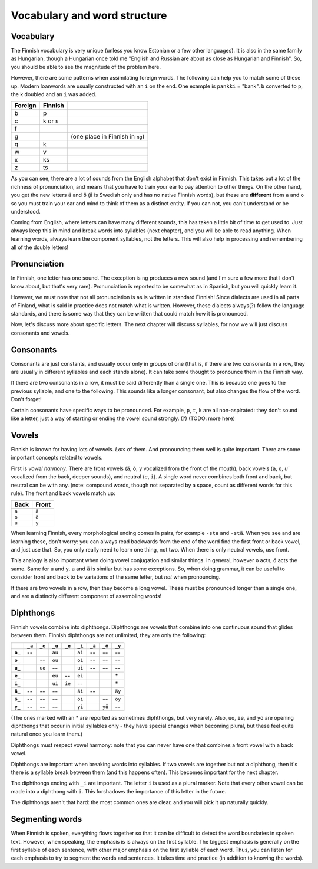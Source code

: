 Vocabulary and word structure
=============================

Vocabulary
----------

The Finnish vocabulary is very unique (unless you know Estonian or a
few other languages).  It is also in the same family as Hungarian,
though a Hungarian once told me "English and Russian are about as
close as Hungarian and Finnish".  So, you should be able to see the
magnitude of the problem here.

However, there are some patterns when assimilating foreign words.  The
following can help you to match some of these up.  Modern loanwords
are usually constructed with an ``i`` on the end.  One example is
``pankki`` = "bank".  ``b`` converted to ``p``, the k doubled and an
``i`` was added.

.. csv-table::
   :header-rows: 1

   Foreign, Finnish,
   b, p
   c, k or s
   f,
   g,   , (one place in Finnish in ``ng``)
   q, k
   w, v
   x, ks
   z, ts

As you can see, there are a lot of sounds from the English alphabet
that don't exist in Finnish.  This takes out a lot of the richness of
pronunciation, and means that you have to train your ear to pay
attention to other things.  On the other hand, you get the new letters
``ä`` and ``ö`` (å is Swedish only and has no native Finnish words),
but these are **different** from ``a`` and ``o`` so you must train
your ear and mind to think of them as a distinct entity.  If you can
not, you can't understand or be understood.

Coming from English, where letters can have many different sounds,
this has taken a little bit of time to get used to.  Just always keep
this in mind and break words into syllables (next chapter), and you
will be able to read anything.  When learning words, always learn the
component syllables, not the letters.  This will also help in
processing and remembering all of the double letters!


Pronunciation
-------------

In Finnish, one letter has one sound.  The exception is ``ng``
produces a new sound (and I'm sure a few more that I don't know about,
but that's very rare).  Pronunciation is reported to be somewhat as in
Spanish, but you will quickly learn it.

However, we must note that not all pronunciation is as is written in
standard Finnish!  Since dialects are used in all parts of Finland,
what is said in practice does not match what is written.  However,
these dialects always(?) follow the language standards, and there is
some way that they can be written that could match how it is
pronounced.

Now, let's discuss more about specific letters.  The next chapter will
discuss syllables, for now we will just discuss consonants and vowels.

Consonants
----------

Consonants are just constants, and usually occur only in groups of one
(that is, if there are two consonants in a row, they are usually in
different syllables and each stands alone).  It can take some thought
to pronounce them in the Finnish way.

If there are two consonants in a row, it must be said differently than a
single one.  This is because one goes to the previous syllable, and
one to the following.  This sounds like a longer consonant, but also
changes the flow of the word.  Don't forget!

Certain consonants have specific ways to be pronounced.  For example,
``p``, ``t``, ``k`` are all non-aspirated: they don't sound like a
letter, just a way of starting or ending the vowel sound strongly.
(?)  (TODO: more here)

Vowels
------

Finnish is known for having lots of vowels.  *Lots* of them.  And
pronouncing them well is quite important.  There are some important
concepts related to vowels.

First is *vowel harmony*.  There are front vowels (``ä``, ``ö``, ``y``
vocalized from the front of the mouth), back vowels (``a``, ``o``,
`u`` vocalized from the back, deeper sounds), and neutral (``e``,
``i``).  A single word never combines both front and back, but neutral
can be with any.  (note: compound words, though not separated by a
space, count as different words for this rule).  The front and back
vowels match up:

.. csv-table::
   :header-rows: 1

   Back,  Front
   ``a``, ``ä``
   ``o``, ``ö``
   ``u``, ``y``

When learning Finnish, every morphological ending comes in pairs, for
example ``-sta`` and ``-stä``.  When you see and are learning these,
don't worry: you can always read backwards from the end of the word
find the first front or back vowel, and just use that.  So, you only
really need to learn one thing, not two.  When there is only neutral
vowels, use front.

This analogy is also important when doing vowel conjugation and
similar things.  In general, however ``o`` acts, ``ö`` acts the same.
Same for ``u`` and ``y``.  ``a`` and ``ä`` is similar but has some
exceptions.  So, when doing grammar, it can be useful to consider
front and back to be variations of the same letter, but *not* when
pronouncing.

If there are two vowels in a row, then they become a long vowel.
These must be pronounced longer than a single one, and are a
distinctly different component of assembling words!

Diphthongs
----------

Finnish vowels combine into diphthongs.  Diphthongs are vowels that
combine into one continuous sound that glides between them.  Finnish
diphthongs are not unlimited, they are only the following:

.. csv-table::
   :header-rows: 1
   :stub-columns: 1

         , ``_a``, ``_o``, ``_u``, ``_e``, ``_i``, ``_ä``, ``_ö``, ``_y``
   ``a_``,     --,       , ``au``,       , ``ai``,     --,     --,     --
   ``o_``,       ,     --, ``ou``,       , ``oi``,     --,     --,     --
   ``u_``,       , ``uo``,     --,       , ``ui``,     --,     --,     --
   ``e_``,       ,       , ``eu``,     --, ``ei``,       ,       ,     \*
   ``i_``,       ,       , ``ui``, ``ie``,     --,       ,       ,     \*
   ``ä_``,     --,     --,     --,       , ``äi``,     --,       , ``äy``
   ``ö_``,     --,     --,     --,       , ``öi``,       ,     --, ``öy``
   ``y_``,     --,     --,     --,       , ``yi``,       , ``yö``,     --

(The ones marked with an * are reported as sometimes diphthongs, but
very rarely.  Also, ``uo``, ``ie``, and ``yö`` are opening diphthongs
that occur in initial syllables only - they have special changes when
becoming plural, but these feel quite natural once you learn them.)

Diphthongs must respect vowel harmony: note that you can never have one
that combines a front vowel with a back vowel.

Diphthongs are important when breaking words into syllables.  If two
vowels are together but not a diphthong, then it's there is a syllable
break between them (and this happens often).  This becomes important
for the next chapter.

The diphthongs ending with ``_i`` are important.  The letter ``i`` is
used as a plural marker.  Note that every other vowel can be made
into a diphthong with ``i``.  This forshadows the importance of this
letter in the future.

The diphthongs aren't that hard: the most common ones are clear, and
you will pick it up naturally quickly.


Segmenting words
----------------

When Finnish is spoken, everything flows together so that it can be
difficult to detect the word boundaries in spoken text.  However, when
speaking, the emphasis is is always on the first syllable.  The
biggest emphasis is generally on the first syllable of each sentence,
with other major emphasis on the first syllable of each word.  Thus,
you can listen for each emphasis to try to segment the words and
sentences.  It takes time and practice (in addition to knowing the
words).
